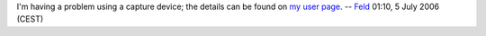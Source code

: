 I'm having a problem using a capture device; the details can be found on `my user page <User:Feld>`__. -- `Feld <User:Feld>`__ 01:10, 5 July 2006 (CEST)
